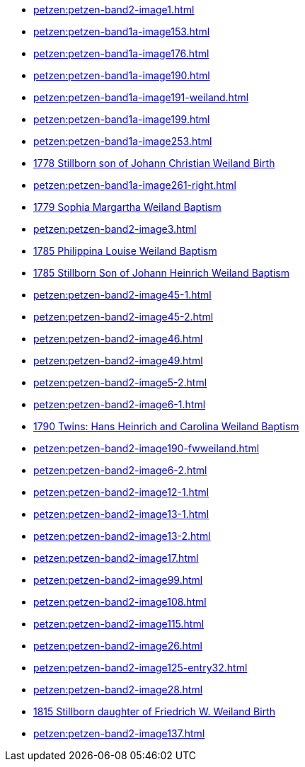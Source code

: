 * xref:petzen:petzen-band2-image1.adoc[] 
* xref:petzen:petzen-band1a-image153.adoc[]
* xref:petzen:petzen-band1a-image176.adoc[]
* xref:petzen:petzen-band1a-image190.adoc[]
* xref:petzen:petzen-band1a-image191-weiland.adoc[]
* xref:petzen:petzen-band1a-image199.adoc[]
* xref:petzen:petzen-band1a-image253.adoc[]
* xref:petzen:petzen-band1a-image259.adoc#stillborn-son-of-johann-christian-weiland-1778[1778 Stillborn son of Johann Christian Weiland Birth]
* xref:petzen:petzen-band1a-image261-right.adoc[]
* xref:petzen:petzen-band1a-image262.adoc#sophia-margaretha-weiland-baptism-1779[1779 Sophia Margartha Weiland Baptism]
* xref:petzen:petzen-band2-image3.adoc[]
* xref:petzen:petzen-band2-image34.adoc#philippine-louise-weiland[1785 Philippina Louise Weiland Baptism]
* xref:petzen:petzen-band2-image34.adoc#stillborn-son-of-johann-heinrich-weiland-1785[1785 Stillborn Son of Johann Heinrich Weiland Baptism]
* xref:petzen:petzen-band2-image45-1.adoc[]
* xref:petzen:petzen-band2-image45-2.adoc[]
* xref:petzen:petzen-band2-image46.adoc[]
* xref:petzen:petzen-band2-image49.adoc[]
* xref:petzen:petzen-band2-image5-2.adoc[]
* xref:petzen:petzen-band2-image6-1.adoc[]
* xref:petzen:petzen-band2-image48.adoc[1790 Twins: Hans Heinrich and Carolina Weiland Baptism]
* xref:petzen:petzen-band2-image190-fwweiland.adoc[]
* xref:petzen:petzen-band2-image6-2.adoc[]
* xref:petzen:petzen-band2-image12-1.adoc[]
* xref:petzen:petzen-band2-image13-1.adoc[]
* xref:petzen:petzen-band2-image13-2.adoc[]
* xref:petzen:petzen-band2-image17.adoc[]
* xref:petzen:petzen-band2-image99.adoc[]
* xref:petzen:petzen-band2-image108.adoc[]
* xref:petzen:petzen-band2-image115.adoc[]
* xref:petzen:petzen-band2-image26.adoc[]
* xref:petzen:petzen-band2-image125-entry32.adoc[]
* xref:petzen:petzen-band2-image28.adoc[]
* xref:petzen:petzen-band2-image133.adoc#stillborn-daughter-of-friedrich-wilhelm-weiland-1815[1815 Stillborn daughter of Friedrich W. Weiland Birth]
* xref:petzen:petzen-band2-image137.adoc[]
